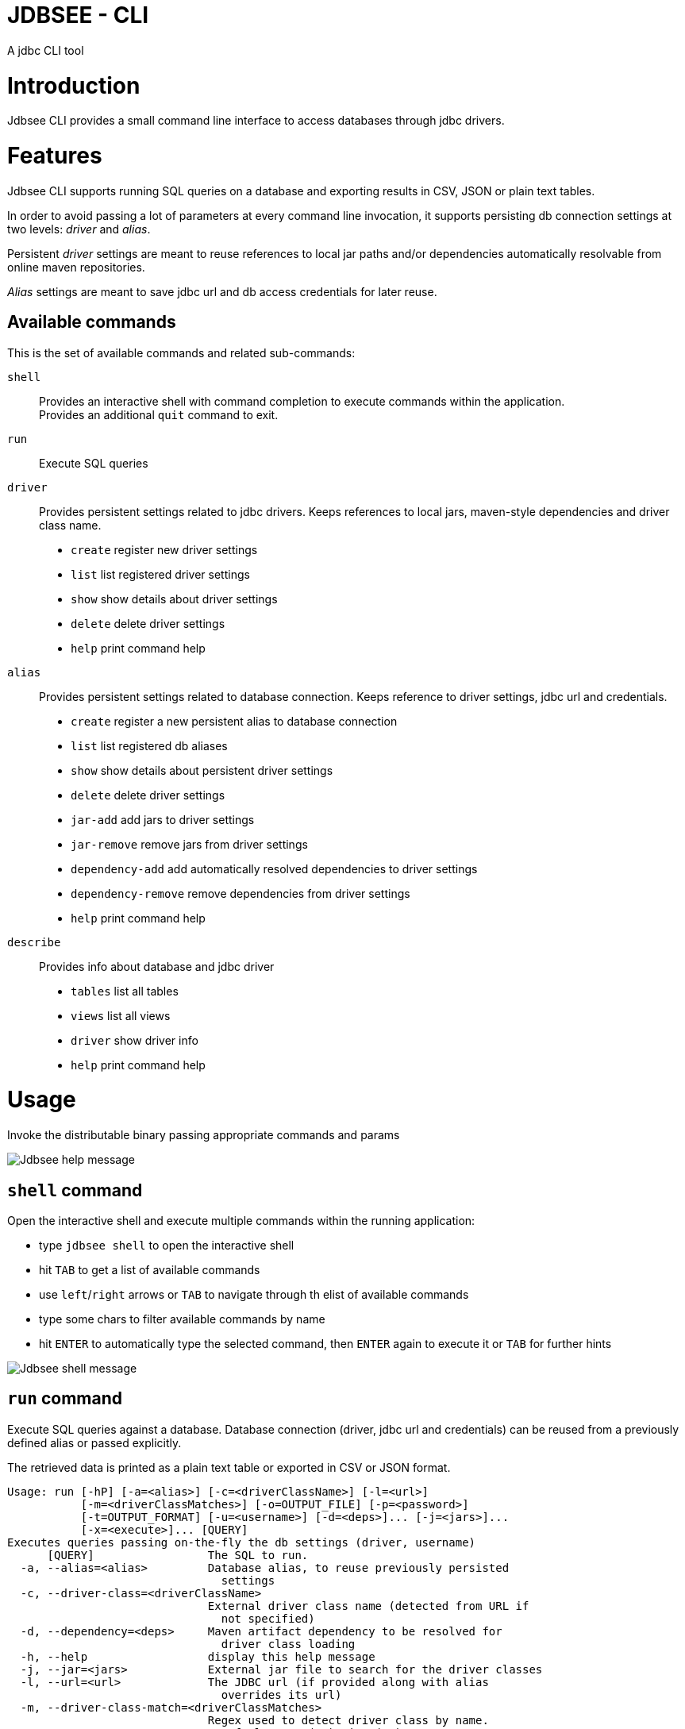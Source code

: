 = JDBSEE - CLI
A jdbc CLI tool

:toc:

:imagesdir: images
:icons: font


# Introduction

Jdbsee CLI provides a small command line interface to access databases
through jdbc drivers.


# Features

Jdbsee CLI supports running SQL queries on a database and exporting
results in CSV, JSON or plain text tables.

In order to avoid passing a lot of parameters at every command line
invocation, it supports persisting db connection settings at two levels:
_driver_ and _alias_.

Persistent _driver_ settings are meant to reuse references to local jar
paths and/or dependencies automatically resolvable from online maven
repositories.

_Alias_ settings are meant to save jdbc url and db access credentials for
later reuse.


## Available commands

This is the set of available commands and related sub-commands:

`shell`::
Provides an interactive shell with command completion to execute
commands within the application. +
Provides an additional `quit` command to exit.

`run`::
Execute SQL queries

`driver`::
Provides persistent settings related to jdbc drivers.
Keeps references to local jars, maven-style dependencies and driver class name.
  * `create` register new driver settings
  * `list` list registered driver settings
  * `show` show details about driver settings
  * `delete` delete driver settings
  * `help` print command help

`alias`::
Provides persistent settings related to database connection.
Keeps reference to driver settings, jdbc url and credentials.
  * `create` register a new persistent alias to database connection
  * `list` list registered db aliases
  * `show` show details about persistent driver settings
  * `delete` delete driver settings
  * `jar-add` add jars to driver settings
  * `jar-remove` remove jars from driver settings
  * `dependency-add` add automatically resolved dependencies to driver settings
  * `dependency-remove` remove dependencies from driver settings
  * `help` print command help

`describe`::
Provides info about database and jdbc driver
  * `tables` list all tables
  * `views` list all views
  * `driver` show driver info
  * `help` print command help


# Usage


Invoke the distributable binary passing appropriate commands and params

image::jdbsee_zsh.png[Jdbsee help message]


## `shell` command

Open the interactive shell and execute multiple commands within the
running application:

  * type `jdbsee shell` to open the interactive shell
  * hit `TAB` to get a list of available commands
  * use `left`/`right` arrows or `TAB` to navigate through th elist
  of available commands
  * type some chars to filter available commands by name
  * hit `ENTER` to automatically type the selected command, then `ENTER`
  again to execute it or `TAB` for further hints

image::jdbsee_shell.png[Jdbsee shell message]


## `run` command

Execute SQL queries against a database. Database connection (driver, jdbc url
and credentials) can be reused from a previously defined alias or passed
explicitly.

The retrieved data is printed as a plain text table or exported in CSV or
JSON format.

```
Usage: run [-hP] [-a=<alias>] [-c=<driverClassName>] [-l=<url>]
           [-m=<driverClassMatches>] [-o=OUTPUT_FILE] [-p=<password>]
           [-t=OUTPUT_FORMAT] [-u=<username>] [-d=<deps>]... [-j=<jars>]...
           [-x=<execute>]... [QUERY]
Executes queries passing on-the-fly the db settings (driver, username)
      [QUERY]                 The SQL to run.
  -a, --alias=<alias>         Database alias, to reuse previously persisted
                                settings
  -c, --driver-class=<driverClassName>
                              External driver class name (detected from URL if
                                not specified)
  -d, --dependency=<deps>     Maven artifact dependency to be resolved for
                                driver class loading
  -h, --help                  display this help message
  -j, --jar=<jars>            External jar file to search for the driver classes
  -l, --url=<url>             The JDBC url (if provided along with alias
                                overrides its url)
  -m, --driver-class-match=<driverClassMatches>
                              Regex used to detect driver class by name.
                                Defaults to '(.*)Driver(.*)'
                                Default: (.*)Driver(.*)
  -o, --output-file=OUTPUT_FILE
                              File to use for saving output
  -p, --password=<password>   The password (if provided along with alias
                                overrides its url)
                                Default:
  -P, --ask-for-password      Ask for database password before connecting
  -t, --output-format=OUTPUT_FORMAT
                              Select output format. One between TABLE, CSV,
                                JSON, JSON_PRETTY
                                Default: TABLE
  -u, --user=<username>       The username (if provided along with alias
                                overrides its url)
                                Default:
  -x, --execute=<execute>     Additional SQL commands to be executed before the
                                specified QUERY

```


### Loading JDBC drivers

Before opening any connection to the database, the application
needs to load the appropriate jdbc driver.

In order to load the driver the application tries to:

1. determine the driver class
2. load it through a java classloader


#### Determining the driver class name

The application supports 3 ways to define the driver class to use:

explicit by driver class name (`-c` switch)::
pass the driver class FQN to explicitly load it

explicit by regex (`-m` switch)::
pass a regex for driver class FQN matching to limit the number
of scanned classes

implicit by url::
the driver manager will try to detect which driver is compatible
for the specified url



#### Driver class loading strategies

In order to load the jdbc driver, its code must be accessible
through a jvm classloader.

The application supports the following classloading strategies:

automatically from the application classpath::

works for bundled drivers, that are drivers distributed along
with the application.
Please note that the distribution of 3rd party libraries can
lead to license issues.


from the `dropins` folder::

copy the jar files with your jdbc drivers within the `dropins`
folder and their contents will be scanned. +
The folders scanned for additional jars are the application
distribution subfolder named `dropins` and the `${HOME}/.jdbsee/dropins`
folder (within user home).


downloading as dependency::

passing the `-d` switch along with a maven-style dependency - with
the usual _groupId:artifactId:version_ notation - it will
be automatically downloaded and scanned for jdbc drivers


from explicitly referenced jar files::

passing the `-j` switch along with the path of a jar within the
local filesystem it will be scanned for jdbc drivers


### Persistent settings

Driver and alias settings are stored on a hypersql database backed
by text tables. +
This means settings are actually stored as csv files within the
`$HOME/.jdbsee/data` folder.


### Output types

The application supports multiple output formats:

TABLE::
rows formatted as a plain text table

CSV::
values separated by semicolons

JSON, JSON_PRETTY::
json in a raw or pretty printed flavor

The data is written to the standard output, while informational messages
are sent to the standard error, so that output data can be redirected to
an output file.


# Examples

## Automatic downloading drivers

Use the `-d` switch to automatically download drivers
```
jdbsee run -u postgres -p postgres \
  -d "org.postgresql:postgresql:42.2.1" \
  -l "jdbc:postgresql://localhost:5432/test" \
  "SELECT * FROM contacts;"
```



## Loading drivers from external jars

Use the `-j` switch to load drivers from filesystem
```
jdbsee run -u postgres -p postgres \
  -j "/path/to/postgresql.jar" \
  -l "jdbc:postgresql://localhost:5432/test" \
  "SELECT * FROM contacts;"
```

## Loading drivers from the `dropins` subfolder

Copy your jdbc driver jars into the app distribution under the `dropins`
folder, and they will be scanned for jdbc
drivers

```
jdbsee run -u postgres -p postgres \
  -l "jdbc:postgresql://localhost:5432/test" \
  "SELECT * FROM contacts;"
```

## Register driver/alias settings and use them


----
jdbsee driver create -d "com.h2database:h2:1.4.196" h2 // <1>

jdbsee driver list // <2>
┌───────────────────┬───────────────────┬───────────────────┬──────────────────┐
│ID                 │NAME               │CLASS NAME         │CLASS SEARCH REGEX│
├───────────────────┼───────────────────┼───────────────────┼──────────────────┤
│0                  │h2                 │-                  │-                 │
└───────────────────┴───────────────────┴───────────────────┴──────────────────┘

alias create h2 h2memtest "jdbc:h2:mem:test" // <3>

jdbsee alias list // <4>
┌───────────────────┬───────────────────┬───────────────────┬──────────────────┐
│ID                 │NAME               │DRIVER             │URL               │
├───────────────────┼───────────────────┼───────────────────┼──────────────────┤
│0                  │h2memtest          │h2                 │jdbc:h2:mem:test  │
└───────────────────┴───────────────────┴───────────────────┴──────────────────┘

jdbsee run -a h2memtest "SELECT 1 AS foo" // <5>
┌──────────────────────────────────────────────────────────────────────────────┐
│FOO                                                                           │
└──────────────────────────────────────────────────────────────────────────────┘
│1                                                                             │
└──────────────────────────────────────────────────────────────────────────────┘

----
<1> Register a driver
<2> Check registered driver
<3> Register an alias
<4> Check registered alias
<5> Run a test query using them
